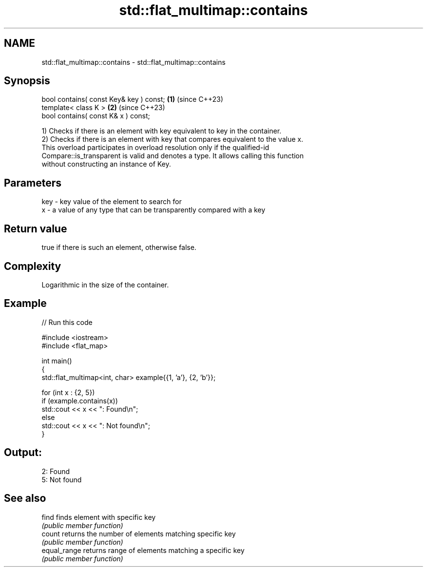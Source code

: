 .TH std::flat_multimap::contains 3 "2024.06.10" "http://cppreference.com" "C++ Standard Libary"
.SH NAME
std::flat_multimap::contains \- std::flat_multimap::contains

.SH Synopsis
   bool contains( const Key& key ) const; \fB(1)\fP (since C++23)
   template< class K >                    \fB(2)\fP (since C++23)
   bool contains( const K& x ) const;

   1) Checks if there is an element with key equivalent to key in the container.
   2) Checks if there is an element with key that compares equivalent to the value x.
   This overload participates in overload resolution only if the qualified-id
   Compare::is_transparent is valid and denotes a type. It allows calling this function
   without constructing an instance of Key.

.SH Parameters

   key - key value of the element to search for
   x   - a value of any type that can be transparently compared with a key

.SH Return value

   true if there is such an element, otherwise false.

.SH Complexity

   Logarithmic in the size of the container.

.SH Example


// Run this code

 #include <iostream>
 #include <flat_map>

 int main()
 {
     std::flat_multimap<int, char> example{{1, 'a'}, {2, 'b'}};

     for (int x : {2, 5})
         if (example.contains(x))
             std::cout << x << ": Found\\n";
         else
             std::cout << x << ": Not found\\n";
 }

.SH Output:

 2: Found
 5: Not found

.SH See also

   find        finds element with specific key
               \fI(public member function)\fP
   count       returns the number of elements matching specific key
               \fI(public member function)\fP
   equal_range returns range of elements matching a specific key
               \fI(public member function)\fP
